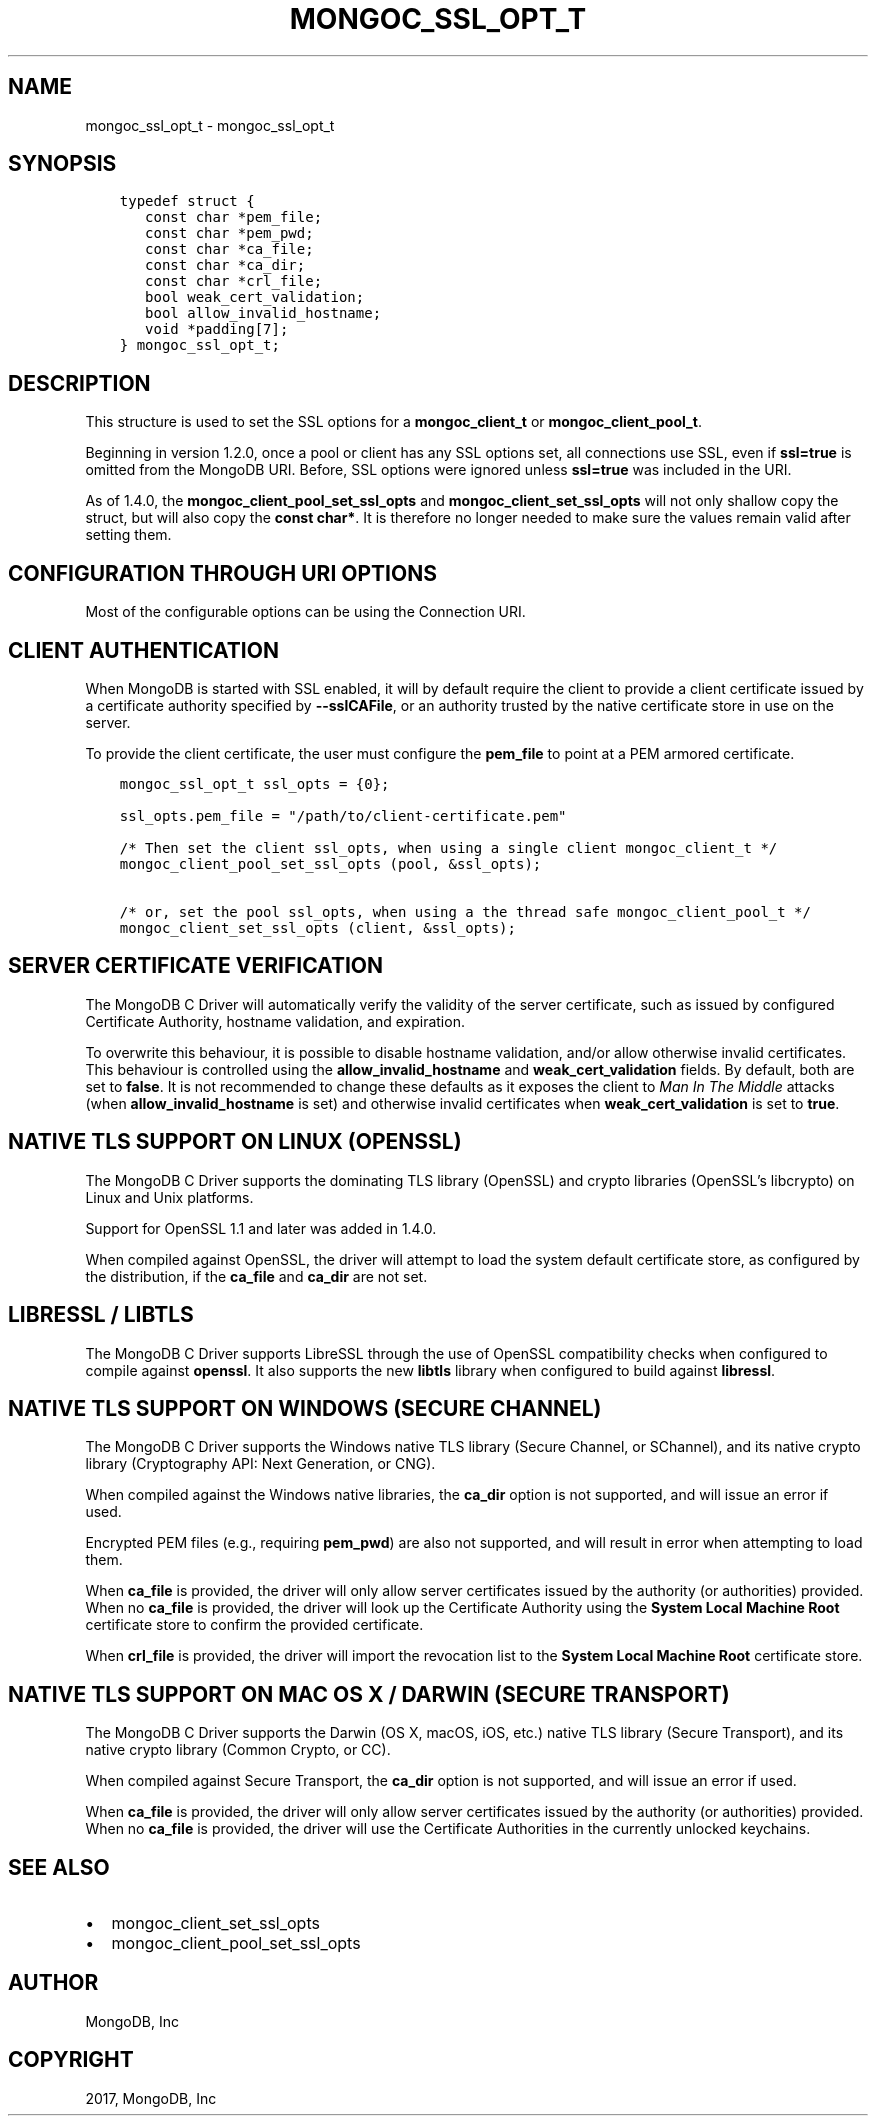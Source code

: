 .\" Man page generated from reStructuredText.
.
.TH "MONGOC_SSL_OPT_T" "3" "Oct 11, 2017" "1.8.1" "MongoDB C Driver"
.SH NAME
mongoc_ssl_opt_t \- mongoc_ssl_opt_t
.
.nr rst2man-indent-level 0
.
.de1 rstReportMargin
\\$1 \\n[an-margin]
level \\n[rst2man-indent-level]
level margin: \\n[rst2man-indent\\n[rst2man-indent-level]]
-
\\n[rst2man-indent0]
\\n[rst2man-indent1]
\\n[rst2man-indent2]
..
.de1 INDENT
.\" .rstReportMargin pre:
. RS \\$1
. nr rst2man-indent\\n[rst2man-indent-level] \\n[an-margin]
. nr rst2man-indent-level +1
.\" .rstReportMargin post:
..
.de UNINDENT
. RE
.\" indent \\n[an-margin]
.\" old: \\n[rst2man-indent\\n[rst2man-indent-level]]
.nr rst2man-indent-level -1
.\" new: \\n[rst2man-indent\\n[rst2man-indent-level]]
.in \\n[rst2man-indent\\n[rst2man-indent-level]]u
..
.SH SYNOPSIS
.INDENT 0.0
.INDENT 3.5
.sp
.nf
.ft C
typedef struct {
   const char *pem_file;
   const char *pem_pwd;
   const char *ca_file;
   const char *ca_dir;
   const char *crl_file;
   bool weak_cert_validation;
   bool allow_invalid_hostname;
   void *padding[7];
} mongoc_ssl_opt_t;
.ft P
.fi
.UNINDENT
.UNINDENT
.SH DESCRIPTION
.sp
This structure is used to set the SSL options for a \fBmongoc_client_t\fP or \fBmongoc_client_pool_t\fP\&.
.sp
Beginning in version 1.2.0, once a pool or client has any SSL options set, all connections use SSL, even if \fBssl=true\fP is omitted from the MongoDB URI. Before, SSL options were ignored unless \fBssl=true\fP was included in the URI.
.sp
As of 1.4.0, the \fBmongoc_client_pool_set_ssl_opts\fP and \fBmongoc_client_set_ssl_opts\fP will not only shallow copy the struct, but will also copy the \fBconst char*\fP\&. It is therefore no longer needed to make sure the values remain valid after setting them.
.SH CONFIGURATION THROUGH URI OPTIONS
.sp
Most of the configurable options can be using the Connection URI.
.TS
center;
|l|l|.
_
T{
\fBmongoc_ssl_opt_t key\fP
T}	T{
\fBURI key\fP
T}
_
T{
pem_file
T}	T{
sslClientCertificateKeyFile
T}
_
T{
pem_pwd
T}	T{
sslClientCertificateKeyPassword
T}
_
T{
ca_file
T}	T{
sslCertificateAuthorityFile
T}
_
T{
weak_cert_validation
T}	T{
sslAllowInvalidCertificates
T}
_
T{
allow_invalid_hostname
T}	T{
sslAllowInvalidHostnames
T}
_
.TE
.SH CLIENT AUTHENTICATION
.sp
When MongoDB is started with SSL enabled, it will by default require the client to provide a client certificate issued by a certificate authority specified by \fB\-\-sslCAFile\fP, or an authority trusted by the native certificate store in use on the server.
.sp
To provide the client certificate, the user must configure the \fBpem_file\fP to point at a PEM armored certificate.
.INDENT 0.0
.INDENT 3.5
.sp
.nf
.ft C
mongoc_ssl_opt_t ssl_opts = {0};

ssl_opts.pem_file = "/path/to/client\-certificate.pem"

/* Then set the client ssl_opts, when using a single client mongoc_client_t */
mongoc_client_pool_set_ssl_opts (pool, &ssl_opts);

/* or, set the pool ssl_opts, when using a the thread safe mongoc_client_pool_t */
mongoc_client_set_ssl_opts (client, &ssl_opts);
.ft P
.fi
.UNINDENT
.UNINDENT
.SH SERVER CERTIFICATE VERIFICATION
.sp
The MongoDB C Driver will automatically verify the validity of the server certificate, such as issued by configured Certificate Authority, hostname validation, and expiration.
.sp
To overwrite this behaviour, it is possible to disable hostname validation, and/or allow otherwise invalid certificates. This behaviour is controlled using the \fBallow_invalid_hostname\fP and \fBweak_cert_validation\fP fields. By default, both are set to \fBfalse\fP\&. It is not recommended to change these defaults as it exposes the client to \fIMan In The Middle\fP attacks (when \fBallow_invalid_hostname\fP is set) and otherwise invalid certificates when \fBweak_cert_validation\fP is set to \fBtrue\fP\&.
.SH NATIVE TLS SUPPORT ON LINUX (OPENSSL)
.sp
The MongoDB C Driver supports the dominating TLS library (OpenSSL) and crypto libraries (OpenSSL’s libcrypto) on Linux and Unix platforms.
.sp
Support for OpenSSL 1.1 and later was added in 1.4.0.
.sp
When compiled against OpenSSL, the driver will attempt to load the system default certificate store, as configured by the distribution, if the \fBca_file\fP and \fBca_dir\fP are not set.
.SH LIBRESSL / LIBTLS
.sp
The MongoDB C Driver supports LibreSSL through the use of OpenSSL compatibility checks when configured to compile against \fBopenssl\fP\&. It also supports the new \fBlibtls\fP library when configured to build against \fBlibressl\fP\&.
.SH NATIVE TLS SUPPORT ON WINDOWS (SECURE CHANNEL)
.sp
The MongoDB C Driver supports the Windows native TLS library (Secure Channel, or SChannel), and its native crypto library (Cryptography API: Next Generation, or CNG).
.sp
When compiled against the Windows native libraries, the \fBca_dir\fP option is not supported, and will issue an error if used.
.sp
Encrypted PEM files (e.g., requiring \fBpem_pwd\fP) are also not supported, and will result in error when attempting to load them.
.sp
When \fBca_file\fP is provided, the driver will only allow server certificates issued by the authority (or authorities) provided. When no \fBca_file\fP is provided, the driver will look up the Certificate Authority using the \fBSystem Local Machine Root\fP certificate store to confirm the provided certificate.
.sp
When \fBcrl_file\fP is provided, the driver will import the revocation list to the \fBSystem Local Machine Root\fP certificate store.
.SH NATIVE TLS SUPPORT ON MAC OS X / DARWIN (SECURE TRANSPORT)
.sp
The MongoDB C Driver supports the Darwin (OS X, macOS, iOS, etc.) native TLS library (Secure Transport), and its native crypto library (Common Crypto, or CC).
.sp
When compiled against Secure Transport, the \fBca_dir\fP option is not supported, and will issue an error if used.
.sp
When \fBca_file\fP is provided, the driver will only allow server certificates issued by the authority (or authorities) provided. When no \fBca_file\fP is provided, the driver will use the Certificate Authorities in the currently unlocked keychains.
.SH SEE ALSO
.INDENT 0.0
.IP \(bu 2
mongoc_client_set_ssl_opts
.IP \(bu 2
mongoc_client_pool_set_ssl_opts
.UNINDENT
.SH AUTHOR
MongoDB, Inc
.SH COPYRIGHT
2017, MongoDB, Inc
.\" Generated by docutils manpage writer.
.
